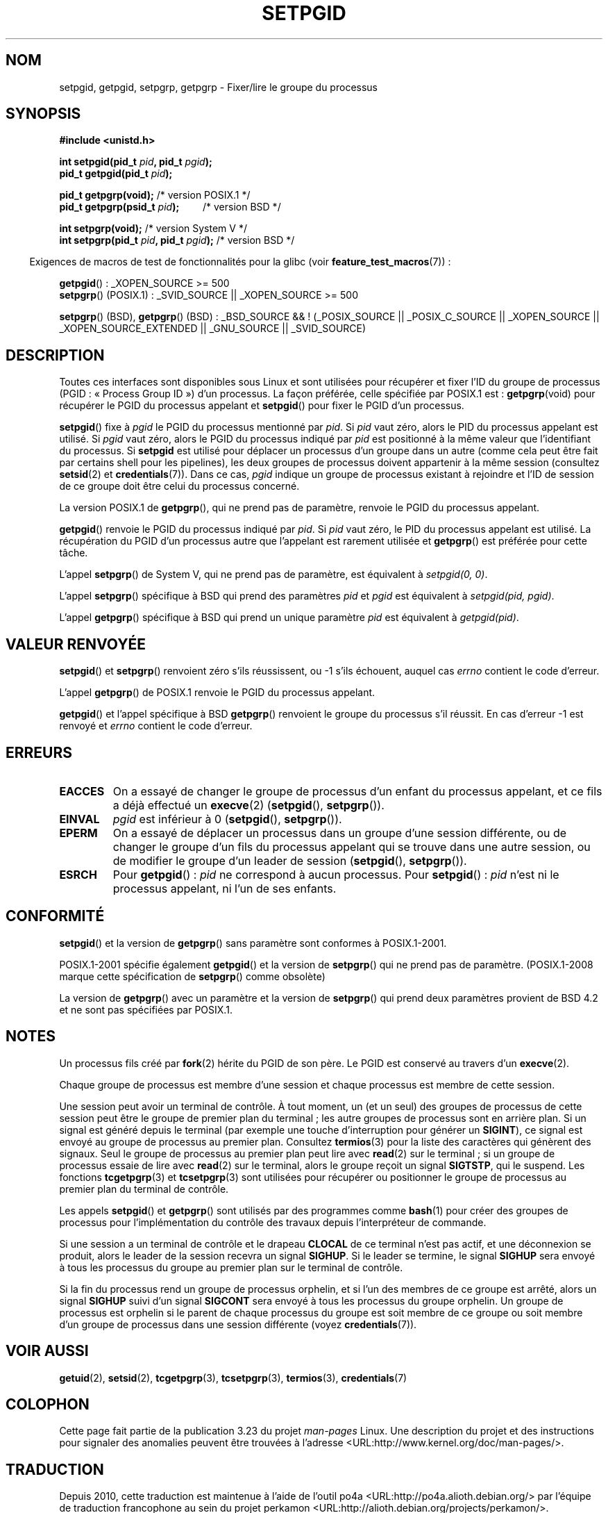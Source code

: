 .\" Copyright (c) 1983, 1991 Regents of the University of California.
.\" and Copyright (C) 2007, Michael Kerrisk <mtk.manpages@gmail.com>
.\" All rights reserved.
.\"
.\" Redistribution and use in source and binary forms, with or without
.\" modification, are permitted provided that the following conditions
.\" are met:
.\" 1. Redistributions of source code must retain the above copyright
.\"    notice, this list of conditions and the following disclaimer.
.\" 2. Redistributions in binary form must reproduce the above copyright
.\"    notice, this list of conditions and the following disclaimer in the
.\"    documentation and/or other materials provided with the distribution.
.\" 3. All advertising materials mentioning features or use of this software
.\"    must display the following acknowledgement:
.\"	This product includes software developed by the University of
.\"	California, Berkeley and its contributors.
.\" 4. Neither the name of the University nor the names of its contributors
.\"    may be used to endorse or promote products derived from this software
.\"    without specific prior written permission.
.\"
.\" THIS SOFTWARE IS PROVIDED BY THE REGENTS AND CONTRIBUTORS ``AS IS'' AND
.\" ANY EXPRESS OR IMPLIED WARRANTIES, INCLUDING, BUT NOT LIMITED TO, THE
.\" IMPLIED WARRANTIES OF MERCHANTABILITY AND FITNESS FOR A PARTICULAR PURPOSE
.\" ARE DISCLAIMED.  IN NO EVENT SHALL THE REGENTS OR CONTRIBUTORS BE LIABLE
.\" FOR ANY DIRECT, INDIRECT, INCIDENTAL, SPECIAL, EXEMPLARY, OR CONSEQUENTIAL
.\" DAMAGES (INCLUDING, BUT NOT LIMITED TO, PROCUREMENT OF SUBSTITUTE GOODS
.\" OR SERVICES; LOSS OF USE, DATA, OR PROFITS; OR BUSINESS INTERRUPTION)
.\" HOWEVER CAUSED AND ON ANY THEORY OF LIABILITY, WHETHER IN CONTRACT, STRICT
.\" LIABILITY, OR TORT (INCLUDING NEGLIGENCE OR OTHERWISE) ARISING IN ANY WAY
.\" OUT OF THE USE OF THIS SOFTWARE, EVEN IF ADVISED OF THE POSSIBILITY OF
.\" SUCH DAMAGE.
.\"
.\"     @(#)getpgrp.2	6.4 (Berkeley) 3/10/91
.\"
.\" Modified 1993-07-24 by Rik Faith <faith@cs.unc.edu>
.\" Modified 1995-04-15 by Michael Chastain <mec@shell.portal.com>:
.\"   Added 'getpgid'.
.\" Modified 1996-07-21 by Andries Brouwer <aeb@cwi.nl>
.\" Modified 1996-11-06 by Eric S. Raymond <esr@thyrsus.com>
.\" Modified 1999-09-02 by Michael Haardt <michael@moria.de>
.\" Modified 2002-01-18 by Michael Kerrisk <mtk.manpages@gmail.com>
.\" Modified 2003-01-20 by Andries Brouwer <aeb@cwi.nl>
.\" 2007-07-25, mtk, fairly substantial rewrites and rearrangements
.\" of text.
.\"
.\"*******************************************************************
.\"
.\" This file was generated with po4a. Translate the source file.
.\"
.\"*******************************************************************
.TH SETPGID 2 "20 septembre 2009" Linux "Manuel du programmeur Linux"
.SH NOM
setpgid, getpgid, setpgrp, getpgrp \- Fixer/lire le groupe du processus
.SH SYNOPSIS
\fB#include <unistd.h>\fP
.sp
\fBint setpgid(pid_t \fP\fIpid\fP\fB, pid_t \fP\fIpgid\fP\fB);\fP
.br
\fBpid_t getpgid(pid_t \fP\fIpid\fP\fB);\fP
.sp
\fBpid_t getpgrp(void);\fP /* version POSIX.1 */
.br
\fBpid_t getpgrp(psid_t \fP\fIpid\fP\fB);\ \ \ \ \ \ \ \ \ \fP /* version BSD */
.sp
\fBint setpgrp(void);\fP /* version System\ V */
.br
\fBint setpgrp(pid_t \fP\fIpid\fP\fB, pid_t \fP\fIpgid\fP\fB);\fP /* version BSD */
.sp
.in -4n
Exigences de macros de test de fonctionnalités pour la glibc (voir
\fBfeature_test_macros\fP(7))\ :
.in
.sp
.ad l
\fBgetpgid\fP()\ : _XOPEN_SOURCE\ >=\ 500
.br
\fBsetpgrp\fP() (POSIX.1)\ : _SVID_SOURCE || _XOPEN_SOURCE >= 500
.sp
\fBsetpgrp\fP()\ (BSD), \fBgetpgrp\fP()\ (BSD)\ : _BSD_SOURCE && !\ (_POSIX_SOURCE
|| _POSIX_C_SOURCE || _XOPEN_SOURCE || _XOPEN_SOURCE_EXTENDED || _GNU_SOURCE
|| _SVID_SOURCE)
.ad b
.SH DESCRIPTION
Toutes ces interfaces sont disponibles sous Linux et sont utilisées pour
récupérer et fixer l'ID du groupe de processus (PGID\ : «\ Process Group ID\ »)
d'un processus. La façon préférée, celle spécifiée par POSIX.1 est\ :
\fBgetpgrp\fP(void) pour récupérer le PGID du processus appelant et
\fBsetpgid\fP() pour fixer le PGID d'un processus.

\fBsetpgid\fP() fixe à \fIpgid\fP le PGID du processus mentionné par \fIpid\fP. Si
\fIpid\fP vaut zéro, alors le PID du processus appelant est utilisé. Si \fIpgid\fP
vaut zéro, alors le PGID du processus indiqué par \fIpid\fP est positionné à la
même valeur que l'identifiant du processus. Si \fBsetpgid\fP est utilisé pour
déplacer un processus d'un groupe dans un autre (comme cela peut être fait
par certains shell pour les pipelines), les deux groupes de processus
doivent appartenir à la même session (consultez \fBsetsid\fP(2) et
\fBcredentials\fP(7)). Dans ce cas, \fIpgid\fP indique un groupe de processus
existant à rejoindre et l'ID de session de ce groupe doit être celui du
processus concerné.

La version POSIX.1 de \fBgetpgrp\fP(), qui ne prend pas de paramètre, renvoie
le PGID du processus appelant.

\fBgetpgid\fP() renvoie le PGID du processus indiqué par \fIpid\fP. Si \fIpid\fP vaut
zéro, le PID du processus appelant est utilisé. La récupération du PGID d'un
processus autre que l'appelant est rarement utilisée et \fBgetpgrp\fP() est
préférée pour cette tâche.

L'appel \fBsetpgrp\fP() de System\ V, qui ne prend pas de paramètre, est
équivalent à \fIsetpgid(0,\ 0)\fP.

.\" The true BSD setpgrp() system call differs in allowing the PGID
.\" to be set to arbitrary values, rather than being restricted to
.\" PGIDs in the same session.
L'appel \fBsetpgrp\fP() spécifique à BSD qui prend des paramètres \fIpid\fP et
\fIpgid\fP est équivalent à \fIsetpgid(pid, pgid)\fP.

L'appel \fBgetpgrp\fP() spécifique à BSD qui prend un unique paramètre \fIpid\fP
est équivalent à \fIgetpgid(pid)\fP.
.SH "VALEUR RENVOYÉE"
\fBsetpgid\fP() et \fBsetpgrp\fP() renvoient zéro s'ils réussissent, ou \-1 s'ils
échouent, auquel cas \fIerrno\fP contient le code d'erreur.

L'appel \fBgetpgrp\fP() de POSIX.1 renvoie le PGID du processus appelant.

\fBgetpgid\fP() et l'appel spécifique à BSD \fBgetpgrp\fP() renvoient le groupe du
processus s'il réussit. En cas d'erreur \-1 est renvoyé et \fIerrno\fP contient
le code d'erreur.
.SH ERREURS
.TP 
\fBEACCES\fP
On a essayé de changer le groupe de processus d'un enfant du processus
appelant, et ce fils a déjà effectué un \fBexecve\fP(2) (\fBsetpgid\fP(),
\fBsetpgrp\fP()).
.TP 
\fBEINVAL\fP
\fIpgid\fP est inférieur à 0 (\fBsetpgid\fP(), \fBsetpgrp\fP()).
.TP 
\fBEPERM\fP
On a essayé de déplacer un processus dans un groupe d'une session
différente, ou de changer le groupe d'un fils du processus appelant qui se
trouve dans une autre session, ou de modifier le groupe d'un leader de
session (\fBsetpgid\fP(), \fBsetpgrp\fP()).
.TP 
\fBESRCH\fP
Pour \fBgetpgid\fP()\ : \fIpid\fP ne correspond à aucun processus. Pour
\fBsetpgid\fP()\ : \fIpid\fP n'est ni le processus appelant, ni l'un de ses
enfants.
.SH CONFORMITÉ
\fBsetpgid\fP() et la version de \fBgetpgrp\fP() sans paramètre sont conformes à
POSIX.1\-2001.

POSIX.1\-2001 spécifie également \fBgetpgid\fP() et la version de \fBsetpgrp\fP()
qui ne prend pas de paramètre. (POSIX.1\-2008 marque cette spécification de
\fBsetpgrp\fP() comme obsolète)

La version de \fBgetpgrp\fP() avec un paramètre et la version de \fBsetpgrp\fP()
qui prend deux paramètres provient de BSD\ 4.2 et ne sont pas spécifiées par
POSIX.1.
.SH NOTES
Un processus fils créé par \fBfork\fP(2) hérite du PGID de son père. Le PGID
est conservé au travers d'un \fBexecve\fP(2).

Chaque groupe de processus est membre d'une session et chaque processus est
membre de cette session.

Une session peut avoir un terminal de contrôle. À tout moment, un (et un
seul) des groupes de processus de cette session peut être le groupe de
premier plan du terminal\ ; les autre groupes de processus sont en arrière
plan. Si un signal est généré depuis le terminal (par exemple une touche
d'interruption pour générer un \fBSIGINT\fP), ce signal est envoyé au groupe de
processus au premier plan. Consultez \fBtermios\fP(3) pour la liste des
caractères qui génèrent des signaux. Seul le groupe de processus au premier
plan peut lire avec \fBread\fP(2) sur le terminal\ ; si un groupe de processus
essaie de lire avec \fBread\fP(2) sur le terminal, alors le groupe reçoit un
signal \fBSIGTSTP\fP, qui le suspend. Les fonctions \fBtcgetpgrp\fP(3) et
\fBtcsetpgrp\fP(3) sont utilisées pour récupérer ou positionner le groupe de
processus au premier plan du terminal de contrôle.

Les appels \fBsetpgid\fP() et \fBgetpgrp\fP() sont utilisés par des programmes
comme \fBbash\fP(1) pour créer des groupes de processus pour l'implémentation
du contrôle des travaux depuis l'interpréteur de commande.

Si une session a un terminal de contrôle et le drapeau \fBCLOCAL\fP de ce
terminal n'est pas actif, et une déconnexion se produit, alors le leader de
la session recevra un signal \fBSIGHUP\fP. Si le leader se termine, le signal
\fBSIGHUP\fP sera envoyé à tous les processus du groupe au premier plan sur le
terminal de contrôle.

.\" exit.3 refers to the following text:
Si la fin du processus rend un groupe de processus orphelin, et si l'un des
membres de ce groupe est arrêté, alors un signal \fBSIGHUP\fP suivi d'un signal
\fBSIGCONT\fP sera envoyé à tous les processus du groupe orphelin. Un groupe de
processus est orphelin si le parent de chaque processus du groupe est soit
membre de ce groupe ou soit membre d'un groupe de processus dans une session
différente (voyez \fBcredentials\fP(7)).
.SH "VOIR AUSSI"
\fBgetuid\fP(2), \fBsetsid\fP(2), \fBtcgetpgrp\fP(3), \fBtcsetpgrp\fP(3), \fBtermios\fP(3),
\fBcredentials\fP(7)
.SH COLOPHON
Cette page fait partie de la publication 3.23 du projet \fIman\-pages\fP
Linux. Une description du projet et des instructions pour signaler des
anomalies peuvent être trouvées à l'adresse
<URL:http://www.kernel.org/doc/man\-pages/>.
.SH TRADUCTION
Depuis 2010, cette traduction est maintenue à l'aide de l'outil
po4a <URL:http://po4a.alioth.debian.org/> par l'équipe de
traduction francophone au sein du projet perkamon
<URL:http://alioth.debian.org/projects/perkamon/>.
.PP
Christophe Blaess <URL:http://www.blaess.fr/christophe/> (1996-2003),
Alain Portal <URL:http://manpagesfr.free.fr/> (2003-2006).
Julien Cristau et l'équipe francophone de traduction de Debian\ (2006-2009).
.PP
Veuillez signaler toute erreur de traduction en écrivant à
<perkamon\-l10n\-fr@lists.alioth.debian.org>.
.PP
Vous pouvez toujours avoir accès à la version anglaise de ce document en
utilisant la commande
«\ \fBLC_ALL=C\ man\fR \fI<section>\fR\ \fI<page_de_man>\fR\ ».
